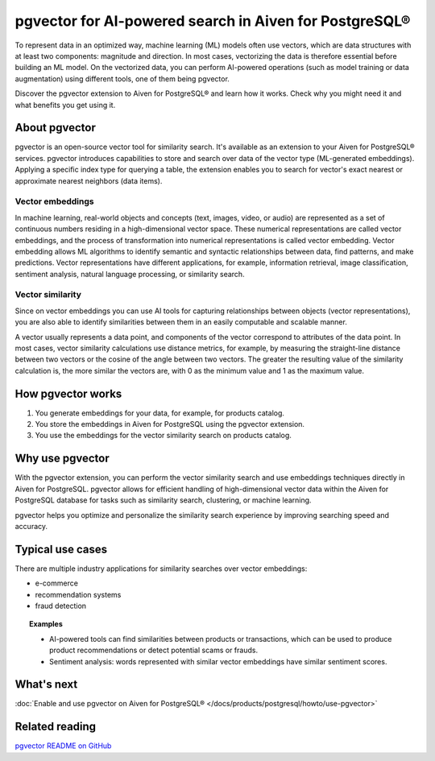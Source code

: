 pgvector for AI-powered search in Aiven for PostgreSQL®
=======================================================

To represent data in an optimized way, machine learning (ML) models often use vectors, which are data structures with at least two components: magnitude and direction. In most cases, vectorizing the data is therefore essential before building an ML model. On the vectorized data, you can perform AI-powered operations (such as model training or data augmentation) using different tools, one of them being pgvector.

Discover the pgvector extension to Aiven for PostgreSQL® and learn how it works. Check why you might need it and what benefits you get using it. 

About pgvector
--------------

pgvector is an open-source vector tool for similarity search. It's available as an extension to your Aiven for PostgreSQL® services. pgvector introduces capabilities to store and search over data of the vector type (ML-generated embeddings). Applying a specific index type for querying a table, the extension enables you to search for vector's exact nearest or approximate nearest neighbors (data items). 


Vector embeddings
'''''''''''''''''

In machine learning, real-world objects and concepts (text, images, video, or audio) are represented as a set of continuous numbers residing in a high-dimensional vector space. These numerical representations are called vector embeddings, and the process of transformation into numerical representations is called vector embedding. Vector embedding allows ML algorithms to identify semantic and syntactic relationships between data, find patterns, and make predictions. Vector representations have different applications, for example, information retrieval, image classification, sentiment analysis, natural language processing, or similarity search.

Vector similarity
'''''''''''''''''

Since on vector embeddings you can use AI tools for capturing relationships between objects (vector representations), you are also able to identify similarities between them in an easily computable and scalable manner.

A vector usually represents a data point, and components of the vector correspond to attributes of the data point.
In most cases, vector similarity calculations use distance metrics, for example, by measuring the straight-line distance between two vectors or the cosine of the angle between two vectors. The greater the resulting value of the similarity calculation is, the more similar the vectors are, with 0 as the minimum value and 1 as the maximum value.

How pgvector works
------------------

1. You generate embeddings for your data, for example, for products catalog.
2. You store the embeddings in Aiven for PostgreSQL using the pgvector extension.
3. You use the embeddings for the vector similarity search on products catalog.

Why use pgvector
----------------

With the pgvector extension, you can perform the vector similarity search and use embeddings techniques directly in Aiven for PostgreSQL. pgvector allows for efficient handling of high-dimensional vector data within the Aiven for PostgreSQL database for tasks such as similarity search, clustering, or machine learning.

pgvector helps you optimize and personalize the similarity search experience by improving searching speed and accuracy.

Typical use cases
-----------------

There are multiple industry applications for similarity searches over vector embeddings:

* e-commerce
* recommendation systems
* fraud detection

.. topic:: Examples
    
    * AI-powered tools can find similarities between products or transactions, which can be used to produce product recommendations or detect potential scams or frauds.
    * Sentiment analysis: words represented with similar vector embeddings have similar sentiment scores.

What's next
-----------

:doc:`Enable and use pgvector on Aiven for PostgreSQL® </docs/products/postgresql/howto/use-pgvector>`

Related reading
---------------

`pgvector README on GitHub <https://github.com/pgvector/pgvector/blob/master/README.md>`_

